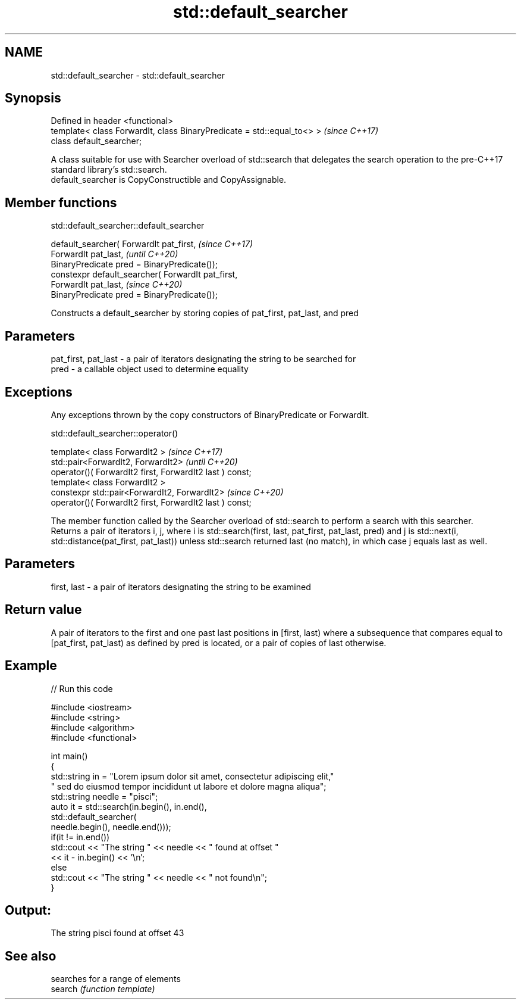 .TH std::default_searcher 3 "2020.03.24" "http://cppreference.com" "C++ Standard Libary"
.SH NAME
std::default_searcher \- std::default_searcher

.SH Synopsis

  Defined in header <functional>
  template< class ForwardIt, class BinaryPredicate = std::equal_to<> >  \fI(since C++17)\fP
  class default_searcher;

  A class suitable for use with Searcher overload of std::search that delegates the search operation to the pre-C++17 standard library's std::search.
  default_searcher is CopyConstructible and CopyAssignable.

.SH Member functions


   std::default_searcher::default_searcher


  default_searcher( ForwardIt pat_first,            \fI(since C++17)\fP
  ForwardIt pat_last,                               \fI(until C++20)\fP
  BinaryPredicate pred = BinaryPredicate());
  constexpr default_searcher( ForwardIt pat_first,
  ForwardIt pat_last,                               \fI(since C++20)\fP
  BinaryPredicate pred = BinaryPredicate());

  Constructs a default_searcher by storing copies of pat_first, pat_last, and pred

.SH Parameters


  pat_first, pat_last - a pair of iterators designating the string to be searched for
  pred                - a callable object used to determine equality


.SH Exceptions

  Any exceptions thrown by the copy constructors of BinaryPredicate or ForwardIt.

   std::default_searcher::operator()


  template< class ForwardIt2 >                            \fI(since C++17)\fP
  std::pair<ForwardIt2, ForwardIt2>                       \fI(until C++20)\fP
  operator()( ForwardIt2 first, ForwardIt2 last ) const;
  template< class ForwardIt2 >
  constexpr std::pair<ForwardIt2, ForwardIt2>             \fI(since C++20)\fP
  operator()( ForwardIt2 first, ForwardIt2 last ) const;

  The member function called by the Searcher overload of std::search to perform a search with this searcher.
  Returns a pair of iterators i, j, where i is std::search(first, last, pat_first, pat_last, pred) and j is std::next(i, std::distance(pat_first, pat_last)) unless std::search returned last (no match), in which case j equals last as well.

.SH Parameters


  first, last - a pair of iterators designating the string to be examined


.SH Return value

  A pair of iterators to the first and one past last positions in [first, last) where a subsequence that compares equal to [pat_first, pat_last) as defined by pred is located, or a pair of copies of last otherwise.

.SH Example

  
// Run this code

    #include <iostream>
    #include <string>
    #include <algorithm>
    #include <functional>

    int main()
    {
        std::string in = "Lorem ipsum dolor sit amet, consectetur adipiscing elit,"
                         " sed do eiusmod tempor incididunt ut labore et dolore magna aliqua";
        std::string needle = "pisci";
        auto it = std::search(in.begin(), in.end(),
                       std::default_searcher(
                           needle.begin(), needle.end()));
        if(it != in.end())
            std::cout << "The string " << needle << " found at offset "
                      << it - in.begin() << '\\n';
        else
            std::cout << "The string " << needle << " not found\\n";
    }

.SH Output:

    The string pisci found at offset 43


.SH See also


         searches for a range of elements
  search \fI(function template)\fP




